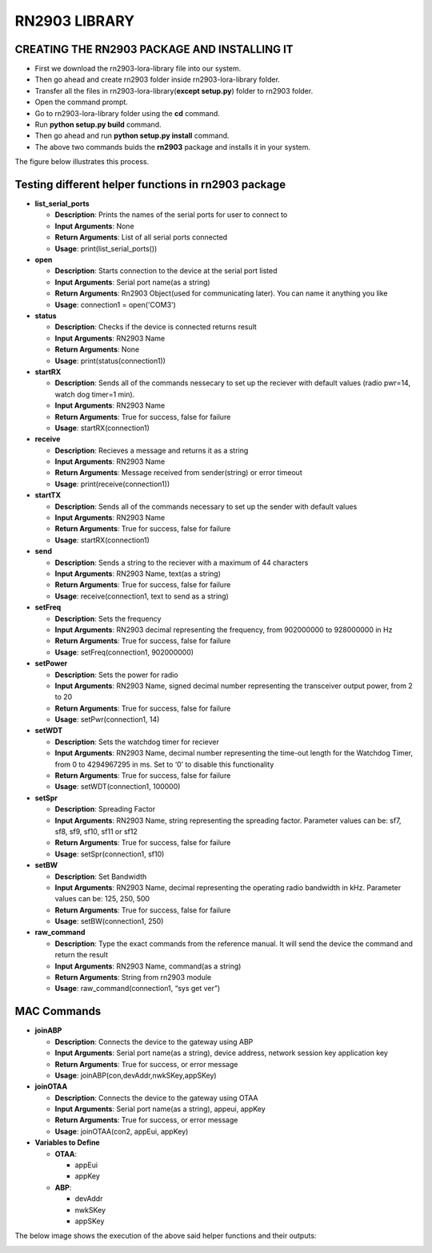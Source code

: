 **RN2903 LIBRARY**
==================


**CREATING THE RN2903 PACKAGE AND INSTALLING IT**
+++++++++++++++++++++++++++++++++++++++++++++++++

* First we download the rn2903-lora-library file into our system.
* Then go ahead and create rn2903 folder inside rn2903-lora-library folder. 
* Transfer all the files in rn2903-lora-library(**except setup.py**) folder to rn2903 folder.
* Open the command prompt.
* Go to rn2903-lora-library folder using the **cd** command.
* Run **python setup.py build** command.
* Then go ahead and run **python setup.py install** command.
* The above two commands buids the **rn2903** package and installs it in your system.

The figure below illustrates this process.

.. image:: pic5.png
  :width: 800
  :align: center
  :height: 400
  :alt: Alternative text


**Testing different helper functions in rn2903 package**
++++++++++++++++++++++++++++++++++++++++++++++++++++++++

* **list_serial_ports**

  * **Description**:    
    Prints the names of the serial ports for user to connect to
    
  * **Input Arguments**:    
    None
    
  * **Return Arguments**:     
    List of all serial ports connected

  * **Usage**: 
    print(list_serial_ports())


* **open**

  * **Description**:
    Starts connection to the device at the serial port listed   
  
  * **Input Arguments**:
    Serial port name(as a string) 
   
  * **Return Arguments**:    
    Rn2903 Object(used for communicating later). You can name it anything you like

  * **Usage**: 
    connection1 = open('COM3')

* **status**

  * **Description**:    
    Checks if the device is connected returns result 
   
  * **Input Arguments**:    
    RN2903 Name 
   
  * **Return Arguments**:    
    None

  * **Usage**: 
    print(status(connection1))

* **startRX**

  * **Description**:    
    Sends all of the commands nessecary to set up the reciever with default values (radio pwr=14, watch dog timer=1 min). 
   
  * **Input Arguments**: 
    RN2903 Name  
  
  * **Return Arguments**: 
    True for success, false for failure

  * **Usage**: 
    startRX(connection1)

* **receive**

  * **Description**:   
    Recieves a message and returns it as a string
    
  * **Input Arguments**:    
    RN2903 Name    

  * **Return Arguments**:    
    Message received from sender(string) or error timeout 

  * **Usage**: print(receive(connection1))
 
* **startTX** 

  * **Description**:    
    Sends all of the commands necessary to set up the sender with default values

  * **Input Arguments**:    
    RN2903 Name  
  
  * **Return Arguments**:    
    True for success, false for failure

  * **Usage**: 
    startRX(connection1)

* **send**

  * **Description**:
    Sends a string to the reciever with a maximum of 44 characters  
   
  * **Input Arguments**:
    RN2903 Name, text(as a string)
    
  * **Return Arguments**:    
    True for success, false for failure

  * **Usage**: 
    receive(connection1, text to send as a string)

* **setFreq** 

  * **Description**:    
    Sets the frequency  
  
  * **Input Arguments**:   
    RN2903 decimal representing the frequency, from 902000000 to 928000000 in  Hz  
  
  * **Return Arguments**:    
    True for success, false for failure

  * **Usage**: 
    setFreq(connection1, 902000000)

* **setPower**

  * **Description**:   
    Sets the power for radio
    
  * **Input Arguments**:   
    RN2903 Name, signed decimal number representing the transceiver output power, from 2 to 20  
  
  * **Return Arguments**:    
    True for success, false for failure

  * **Usage**: 
    setPwr(connection1, 14)

* **setWDT** 
   
  * **Description**:  
    Sets the watchdog timer for reciever  
  
  * **Input Arguments**: 
    RN2903 Name, decimal number representing the time-out length for the Watchdog Timer, from 0 to 4294967295 in ms. Set to ‘0’ to disable this functionality    

  * **Return Arguments**: 
    True for success, false for failure

  * **Usage**: 
    setWDT(connection1, 100000)

* **setSpr**

  * **Description**:   
    Spreading Factor   
 
  * **Input Arguments**:    
    RN2903 Name, string representing the spreading factor. Parameter values can  be: sf7, sf8, sf9, sf10, sf11 or sf12   
 
  * **Return Arguments**:   
    True for success, false for failure

  * **Usage**: 
    setSpr(connection1, sf10)

* **setBW**  
 
  * **Description**: 
    Set Bandwidth  
  
  * **Input Arguments**:
    RN2903 Name, decimal representing the operating radio bandwidth in kHz.   Parameter values can be: 125, 250, 500 
   
  * **Return Arguments**:    
    True for success, false for failure

  * **Usage**: 
    setBW(connection1, 250)

* **raw_command** 
   
  * **Description**:   
    Type the exact commands from the reference manual. It will send the device the command and return the result 
   
  * **Input Arguments**:   
    RN2903 Name, command(as a string) 
   
  * **Return Arguments**:    
    String from rn2903 module

  * **Usage**: 
    raw_command(connection1, “sys get ver”)

**MAC Commands**
++++++++++++++++

* **joinABP**

  * **Description**: 
    Connects the device to the gateway using ABP

  * **Input Arguments**:
    Serial port name(as a string), device address, network session key application key

  * **Return Arguments**:    
    True for success, or error message

  * **Usage**: 
    joinABP(con,devAddr,nwkSKey,appSKey)

* **joinOTAA**

  * **Description**:    
    Connects the device to the gateway using OTAA

  * **Input Arguments**:
    Serial port name(as a string), appeui, appKey

  * **Return Arguments**:    
    True for success, or error message

  * **Usage**: 
    joinOTAA(con2, appEui, appKey)

* **Variables to Define**

  * **OTAA**:

    * appEui

    * appKey
 
  * **ABP**:

    * devAddr

    * nwkSKey

    * appSKey

The below image shows the execution of the above said helper functions and their outputs:

.. image:: pic6.png
  :width: 800
  :align: center
  :height: 400
  :alt: Alternative text







